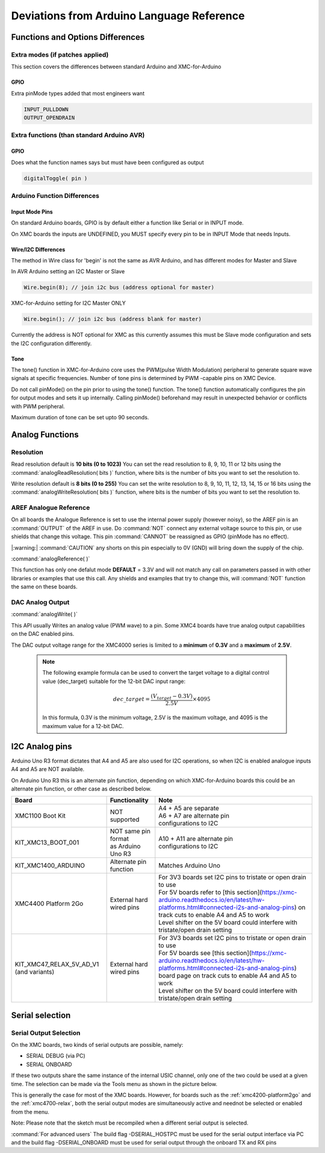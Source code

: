 Deviations from Arduino Language Reference
==========================================

Functions and Options Differences
^^^^^^^^^^^^^^^^^^^^^^^^^^^^^^^^^

Extra modes (if patches applied)
--------------------------------

This section covers the differences between standard Arduino and XMC-for-Arduino

GPIO
++++

Extra pinMode types added that most engineers want

.. code-block:: 

    INPUT_PULLDOWN
    OUTPUT_OPENDRAIN


Extra functions (than standard Arduino AVR)
--------------------------------------------

GPIO
++++
Does what the function names says but must have been configured as output

.. code-block:: 

    digitalToggle( pin )

Arduino Function Differences
-------------------------------

Input Mode Pins
+++++++++++++++

On standard Arduino boards, GPIO is by default either a function 
like Serial or in INPUT mode.

On XMC boards the inputs are UNDEFINED, you MUST specify every pin 
to be in INPUT Mode that needs Inputs.


Wire/I2C Differences
++++++++++++++++++++

The method in Wire class for 'begin' is not the same as AVR Arduino, 
and has different modes for Master and Slave

In AVR Arduino setting an I2C Master or Slave

.. code-block:: 

     Wire.begin(8); // join i2c bus (address optional for master)

XMC-for-Arduino setting for I2C Master ONLY

.. code-block:: 

        Wire.begin(); // join i2c bus (address blank for master)

Currently the address is NOT optional for XMC as this currently assumes this
must be Slave mode configuration and sets the I2C configuration differently.

Tone
++++

The tone() function in XMC-for-Arduino core uses the PWM(pulse Width Modulation) peripheral to generate square wave signals at specific frequencies.
Number of tone pins is determined by PWM -capable pins on XMC Device.

Do not call pinMode() on the pin prior to using the tone() function. The tone() function automatically configures the pin for output modes and sets it up internally.
Calling pinMode() beforehand may result in unexpected behavior or conflicts with PWM peripheral.

Maximum duration of tone can be set upto 90 seconds.

Analog Functions 
^^^^^^^^^^^^^^^^^^^^^^^^^^^^^^^^^
Resolution
--------------

Read resolution default is **10 bits (0 to 1023)**
You can set the read resolution to 8, 9, 10, 11 or 12 bits using the
:command:`analogReadResolution( bits )` function, where bits is the number of bits
you want to set the resolution to.

Write resolution default is **8 bits (0 to 255)**
You can set the write resolution to 8, 9, 10, 11, 12, 13, 14, 15 or 16 bits using the
:command:`analogWriteResolution( bits )` function, where bits is the number of bits
you want to set the resolution to.


AREF Analogue Reference
-----------------------

On all boards the Analogue Reference is set to use the internal power supply 
(however noisy), so the AREF pin is an :command:`OUTPUT` of the AREF in use. 
Do :command:`NOT` connect any external voltage source to this pin, or use 
shields that change this voltage.
This pin :command:`CANNOT` be reassigned as GPIO (pinMode has no effect).

|:warning:| :command:`CAUTION` any shorts on this pin especially to 0V (GND) will bring 
down the supply 
of the chip.

:command:`analogReference( )`

This function has only one defalut mode **DEFAULT** = 3.3V and will not match any call on parameters 
passed in with other libraries or examples that use this call. Any shields and examples that try to 
change this, will :command:`NOT` function 
the same on these boards.

DAC Analog Output
-----------------------
:command:`analogWrite( )`

This API usually Writes an analog value (PWM wave) to a pin. Some XMC4 boards have true analog output 
capabilities on the DAC enabled pins. 

The DAC output voltage range for the XMC4000 series is limited to a **minimum** of **0.3V** and a **maximum** of **2.5V**.


  .. note::

    The following example formula can be used to convert the target voltage to a digital control value (dec_target) 
    suitable for the 12-bit DAC input range:

    .. math::

      dec\_target = \frac{(V_{target} - 0.3V)}{2.5V} \times 4095

    In this formula, 0.3V is the minimum voltage, 2.5V is the maximum voltage, and 4095 is the maximum value for a 12-bit DAC. 



I2C Analog pins
^^^^^^^^^^^^^^^

Arduino Uno R3 format dictates that A4 and A5 are also used 
for I2C operations, so when I2C is enabled analogue inputs A4 
and A5 are NOT available.

On Arduino Uno R3 this is an alternate pin function, depending 
on which XMC-for-Arduino boards this could be an alternate pin 
function, or other case as described below.


.. list-table:: 
    :header-rows: 1

    * - Board
      - Functionality
      - Note
    * - XMC1100 Boot Kit
      - NOT supported
      - | A4 + A5 are separate
        | A6 + A7 are alternate pin 
        | configurations to I2C
    * - KIT_XMC13_BOOT_001
      - | NOT same pin format
        | as Arduino Uno R3
      - | A10 + A11 are alternate pin
        | configurations to I2C
    * - KIT_XMC1400_ARDUINO
      - Alternate pin function
      - Matches Arduino Uno  
    * - XMC4400 Platform 2Go
      - External hard wired pins
      - | For 3V3 boards set I2C pins to tristate or open drain to use
        | For 5V boards refer to [this section](https://xmc-arduino.readthedocs.io/en/latest/hw-platforms.html#connected-i2s-and-analog-pins) on track cuts to enable A4 and A5 to work
        | Level shifter on the 5V board could interfere with tristate/open drain setting
    * - KIT_XMC47_RELAX_5V_AD_V1 (and variants)
      - External hard wired pins
      - | For 3V3 boards set I2C pins to tristate or open drain to use
        | For 5V boards see [this section](https://xmc-arduino.readthedocs.io/en/latest/hw-platforms.html#connected-i2s-and-analog-pins) board page on track cuts to enable A4 and A5 to work
        | Level shifter on the 5V board could interfere with tristate/open drain setting


Serial selection
^^^^^^^^^^^^^^^^

Serial Output Selection
-----------------------
On the XMC boards, two kinds of serial outputs are possible, namely:

* SERIAL DEBUG (via PC)
* SERIAL ONBOARD

If these two outputs share the same instance of the internal USIC channel, 
only one of the two could be used at a given time. The selection can be made 
via the Tools menu as shown in the picture below.

.. image:: img/arduino_ide_serial_selection.png
    :width: 600

This is generally the case for most of the XMC boards. However, for boards 
such as the :ref:`xmc4200-platform2go` and the :ref:`xmc4700-relax`, both the serial 
output modes are simultaneously active and neednot be selected or enabled from the menu.

Note: Please note that the sketch must be recompiled when a different serial 
output is selected.

:command:`For advanced users`
The build flag -DSERIAL_HOSTPC must be used for the serial output interface 
via PC and the build flag -DSERIAL_ONBOARD must be used for serial output 
through the onboard TX and RX pins